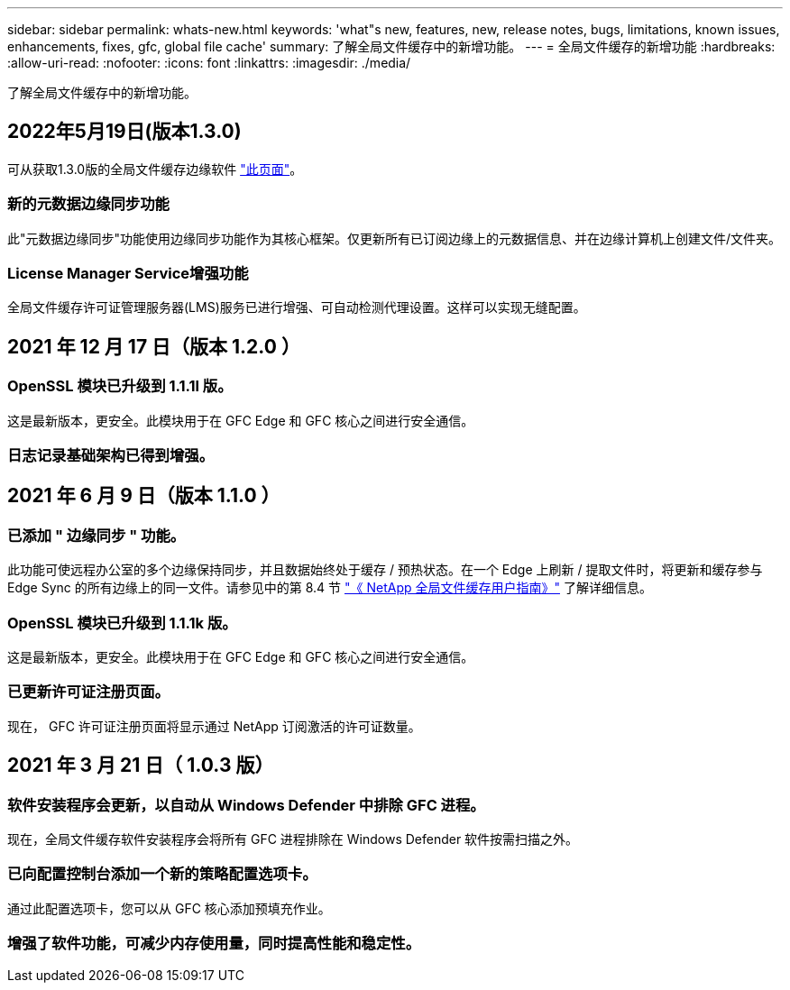 ---
sidebar: sidebar 
permalink: whats-new.html 
keywords: 'what"s new, features, new, release notes, bugs, limitations, known issues, enhancements, fixes, gfc, global file cache' 
summary: 了解全局文件缓存中的新增功能。 
---
= 全局文件缓存的新增功能
:hardbreaks:
:allow-uri-read: 
:nofooter: 
:icons: font
:linkattrs: 
:imagesdir: ./media/


[role="lead"]
了解全局文件缓存中的新增功能。



== 2022年5月19日(版本1.3.0)

可从获取1.3.0版的全局文件缓存边缘软件 https://docs.netapp.com/us-en/cloud-manager-file-cache/download-gfc-resources.html#download-required-resources["此页面"]。



=== 新的元数据边缘同步功能

此"元数据边缘同步"功能使用边缘同步功能作为其核心框架。仅更新所有已订阅边缘上的元数据信息、并在边缘计算机上创建文件/文件夹。



=== License Manager Service增强功能

全局文件缓存许可证管理服务器(LMS)服务已进行增强、可自动检测代理设置。这样可以实现无缝配置。



== 2021 年 12 月 17 日（版本 1.2.0 ）



=== OpenSSL 模块已升级到 1.1.1l 版。

这是最新版本，更安全。此模块用于在 GFC Edge 和 GFC 核心之间进行安全通信。



=== 日志记录基础架构已得到增强。



== 2021 年 6 月 9 日（版本 1.1.0 ）



=== 已添加 " 边缘同步 " 功能。

此功能可使远程办公室的多个边缘保持同步，并且数据始终处于缓存 / 预热状态。在一个 Edge 上刷新 / 提取文件时，将更新和缓存参与 Edge Sync 的所有边缘上的同一文件。请参见中的第 8.4 节 https://repo.cloudsync.netapp.com/gfc/Netapp%20GFC%20User%20Guide%201.1.0.pdf["《 NetApp 全局文件缓存用户指南》"^] 了解详细信息。



=== OpenSSL 模块已升级到 1.1.1k 版。

这是最新版本，更安全。此模块用于在 GFC Edge 和 GFC 核心之间进行安全通信。



=== 已更新许可证注册页面。

现在， GFC 许可证注册页面将显示通过 NetApp 订阅激活的许可证数量。



== 2021 年 3 月 21 日（ 1.0.3 版）



=== 软件安装程序会更新，以自动从 Windows Defender 中排除 GFC 进程。

现在，全局文件缓存软件安装程序会将所有 GFC 进程排除在 Windows Defender 软件按需扫描之外。



=== 已向配置控制台添加一个新的策略配置选项卡。

通过此配置选项卡，您可以从 GFC 核心添加预填充作业。



=== 增强了软件功能，可减少内存使用量，同时提高性能和稳定性。
